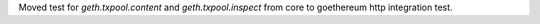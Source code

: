 Moved test for `geth.txpool.content` and `geth.txpool.inspect` from core to goethereum http integration test.